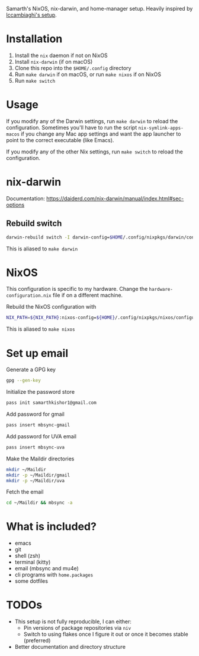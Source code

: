 Samarth's NixOS, nix-darwin, and home-manager setup. Heavily inspired by [[https://github.com/lccambiaghi/nixpkgs/blob/main/readme.org][lccambiaghi's setup]].

* Installation
1. Install the ~nix~ daemon if not on NixOS
2. Install ~nix-darwin~ (if on macOS)
3. Clone this repo into the =$HOME/.config= directory
4. Run =make darwin= if on macOS, or run =make nixos= if on NixOS
5. Run =make switch=

* Usage

If you modify any of the Darwin settings, run =make darwin= to reload the configuration.
Sometimes you'll have to run the script =nix-symlink-apps-macos= if you change any Mac app settings and want the app launcher to point to the correct executable (like Emacs).

If you modify any of the other Nix settings, run =make switch= to reload the configuration.

* nix-darwin
Documentation: https://daiderd.com/nix-darwin/manual/index.html#sec-options
** Rebuild switch

#+BEGIN_SRC sh
darwin-rebuild switch -I darwin-config=$HOME/.config/nixpkgs/darwin/configuration.nix
#+END_SRC

This is aliased to =make darwin=

* NixOS

This configuration is specific to my hardware. Change the =hardware-configuration.nix= file if on a different machine.

Rebuild the NixOS configuration with

#+BEGIN_SRC sh
NIX_PATH=${NIX_PATH}:nixos-config=${HOME}/.config/nixpkgs/nixos/configuration.nix sudo nixos-rebuild switch -I nixos-config=${HOME}/.config/nixpkgs/nixos/configuration.nix
#+END_SRC

This is aliased to =make nixos=

* Set up email

Generate a GPG key

#+begin_src sh
gpg --gen-key
#+end_src

Initialize the password store

#+begin_src sh
pass init samarthkishor1@gmail.com
#+end_src

Add password for gmail

#+begin_src sh
pass insert mbsync-gmail
#+end_src

Add password for UVA email

#+begin_src sh
pass insert mbsync-uva
#+end_src

Make the Maildir directories

#+begin_src sh
mkdir ~/Maildir
mkdir -p ~/Maildir/gmail
mkdir -p ~/Maildir/uva
#+end_src

Fetch the email

#+begin_src sh
cd ~/Maildir && mbsync -a
#+end_src

* What is included?
- emacs
- git
- shell (zsh)
- terminal (kitty)
- email (mbsync and mu4e)
- cli programs with ~home.packages~
- some dotfiles
* TODOs
- This setup is not fully reproducible, I can either:
  - Pin versions of package repositories via =niv=
  - Switch to using flakes once I figure it out or once it becomes stable (preferred)
- Better documentation and directory structure
